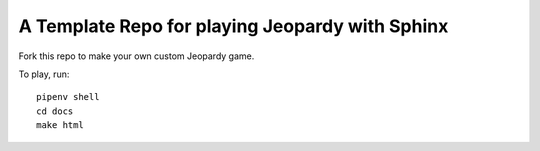 A Template Repo for playing Jeopardy with Sphinx
================================================

Fork this repo to make your own custom Jeopardy game.

To play, run::

    pipenv shell
    cd docs
    make html

